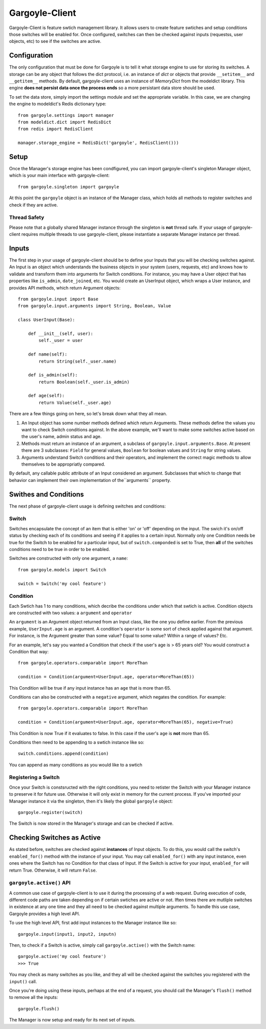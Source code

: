 Gargoyle-Client
--------

Gargoyle-Client is feature swtich management library.  It allows users to create feature swtiches and setup conditions those switches will be enabled for.  Once configured, switches can then be checked against inputs (requestss, user objects, etc) to see if the switches are active.

Configuration
=============

The only configuration that must be done for Gargoyle is to tell it what storage engine to use for storing its switches.  A storage can be any object that follows the dict protocol, i.e. an instance of `dict` or objects that provide ``__setitem__`` and ``__getitem__`` methods.  By default, gargoyle-client uses an instance of `MemoryDict` from the modeldict library.  This engine **does not persist data once the process ends** so a more persistant data store should be used.

To set the data store, simply import the settings module and set the appropriate variable.  In this case, we are changing the engine to modeldict's Redis dictionary type::

    from gargoyle.settings import manager
    from modeldict.dict import RedisDict
    from redis import RedisClient

    manager.storage_engine = RedisDict('gargoyle', RedisClient()))

Setup
=====

Once the Manager's storage engine has been condfigured, you can import gargoyle-client's singleton Manager object, which is your main interface with gargoyle-client::

    from gargoyle.singleton import gargoyle

At this point the ``gargoyle`` object is an instance of the Manager class, which holds all methods to register switches and check if they are active.

Thread Safety
~~~~~~~~~~~~~

Please note that a globally shared Manager instance through the singleton is **not** thread safe.  If your usage of gargoyle-client requires multiple threads to use gargoyle-client, please instantiate a separate Manager instance per thread.

Inputs
======

The first step in your usage of gargoyle-client should be to define your Inputs that you will be checking switches against.  An Input is an object which understands the business objects in your system (users, requests, etc) and knows how to validate and transform them into arguments for Switch conditions.  For instance, you may have a User object that has properties like ``is_admin``, ``date_joined``, etc.  You would create an UserInput object, which wraps a User instance, and provides API methods, which return Argument objects::

    from gargoyle.input import Base
    from gargoyle.input.arguments import String, Boolean, Value

    class UserInput(Base):

        def __init__(self, user):
            self._user = user

        def name(self):
            return String(self._user.name)

        def is_admin(self):
            return Boolean(self._user.is_admin)

        def age(self):
            return Value(self._user.age)


There are a few things going on here, so let's break down what they all mean.

1. An Input object has some number methods defined which return Arguments.  These methods define the values you want to check Switch conditions against.  In the above example, we'll want to make some switches active based on the user's name, admin status and age.
2. Methods must return an instance of an argument, a subclass of ``gargoyle.input.arguments.Base``.  At present there are 3 subclasses: ``Field`` for general values, ``Boolean`` for boolean values and ``String`` for string values.
3. Arguments understand Switch conditions and their operators, and implement the correct magic methods to allow themselves to be appropriatly compared.

By default, any callable public attribute of an Input considered an argument. Subclasses that which to change that behavior can implement their own implementation of the``arguments`` property.

Swithes and Conditions
============================================

The next phase of gargoyle-client usage is defining switches and conditions:

Switch
~~~~~~

Switches encapsulate the concept of an item that is either 'on' or 'off' depending on the input.  The swich it's on/off status by checking each of its conditions and seeing if it applies to a certain input.  Normally only one Condition needs be true for the Switch to be enabled for a particular input, but of ``switch.componded`` is set to True, then **all** of the switches conditions need to be true in order to be enabled.

Switches are constructed with only one argument, a ``name``::

    from gargoyle.models import Switch

    switch = Switch('my cool feature')

Condition
~~~~~~~~~

Each Swtich has 1 to many conditions, which decribe the conditions under which that swtich is active.  Condition objects are constructed with two values: a ``argument`` and ``operator``

An ``argument`` is an Argument object returned from an Input class, like the one you define earlier.  From the previous example, ``UserInput.age`` is an argument.  A condition's ``operator`` is some sort of check applied against that argument.  For instance, is the Argument greater than some value?  Equal to some value?  Within a range of values?  Etc.

For an example, let's say you wanted a Condition that check if the user's age is > 65 years old?  You would construct a Condition that way::

    from gargoyle.operators.comparable import MoreThan

    condition = Condition(argument=UserInput.age, operator=MoreThan(65))

This Condition will be true if any input instance has an ``age`` that is more than 65.

Conditions can also be constructed with a ``negative`` argument, which negates the condition.  For example::

    from gargoyle.operators.comparable import MoreThan

    condition = Condition(argument=UserInput.age, operator=MoreThan(65), negative=True)

This Condition is now True if it evaluates to false.  In this case if the user's ``age`` is **not** more than 65.

Conditions then need to be appending to a swtich instance like so::

    switch.conditions.append(condition)

You can append as many conditions as you would like to a swtich

Registering a Switch
~~~~~~~~~~~~~~~~~~~~

Once your Switch is constsructed with the right conditions, you need to retister the Switch with your Manager instance to preserve it for future use.  Otherwise it will only exist in memory for the current process.  If you've imported your Manager instance it via the singleton, then it's likely the global ``gargoyle`` object::

    gargoyle.register(switch)

The Switch is now stored in the Manager's storage and can be checked if active.

Checking Switches as Active
===========================

As stated before, switches are checked against **instances** of Input objects.  To do this, you would call the switch's ``enabled_for()`` method with the instance of your input.  You may call ``enabled_for()`` with any input instance, even ones where the Switch has no Condition for that class of Input.  If the Switch is active for your input, ``enabled_for`` will return True.  Otherwise, it will return ``False``.

``gargoyle.active()`` API
~~~~~~~~~~~~~~~~~~~~~~~~~

A common use case of gargoyle-client is to use it during the processing of a web request.  During execution of code, different code paths are taken depending on if certain swtiches are active or not.  Iften times there are mutliple switches in existence at any one time and they all need to be checked against multiple arguments.  To handle this use case, Gargoyle provides a high level API.

To use the high level API, first add input instances to the Manager instance like so::

    gargoyle.input(input1, input2, inputn)

Then, to check if a Switch is active, simply call ``gargoyle.active()`` with the Switch name::

    gargoyle.active('my cool feature')
    >>> True

You may check as many switches as you like, and they all will be checked against the switches you registered with the ``input()`` call.

Once you're doing using these inputs, perhaps at the end of a request, you should call the Manager's ``flush()`` method to remove all the inputs::

    gargoyle.flush()

The Manager is now setup and ready for its next set of inputs.